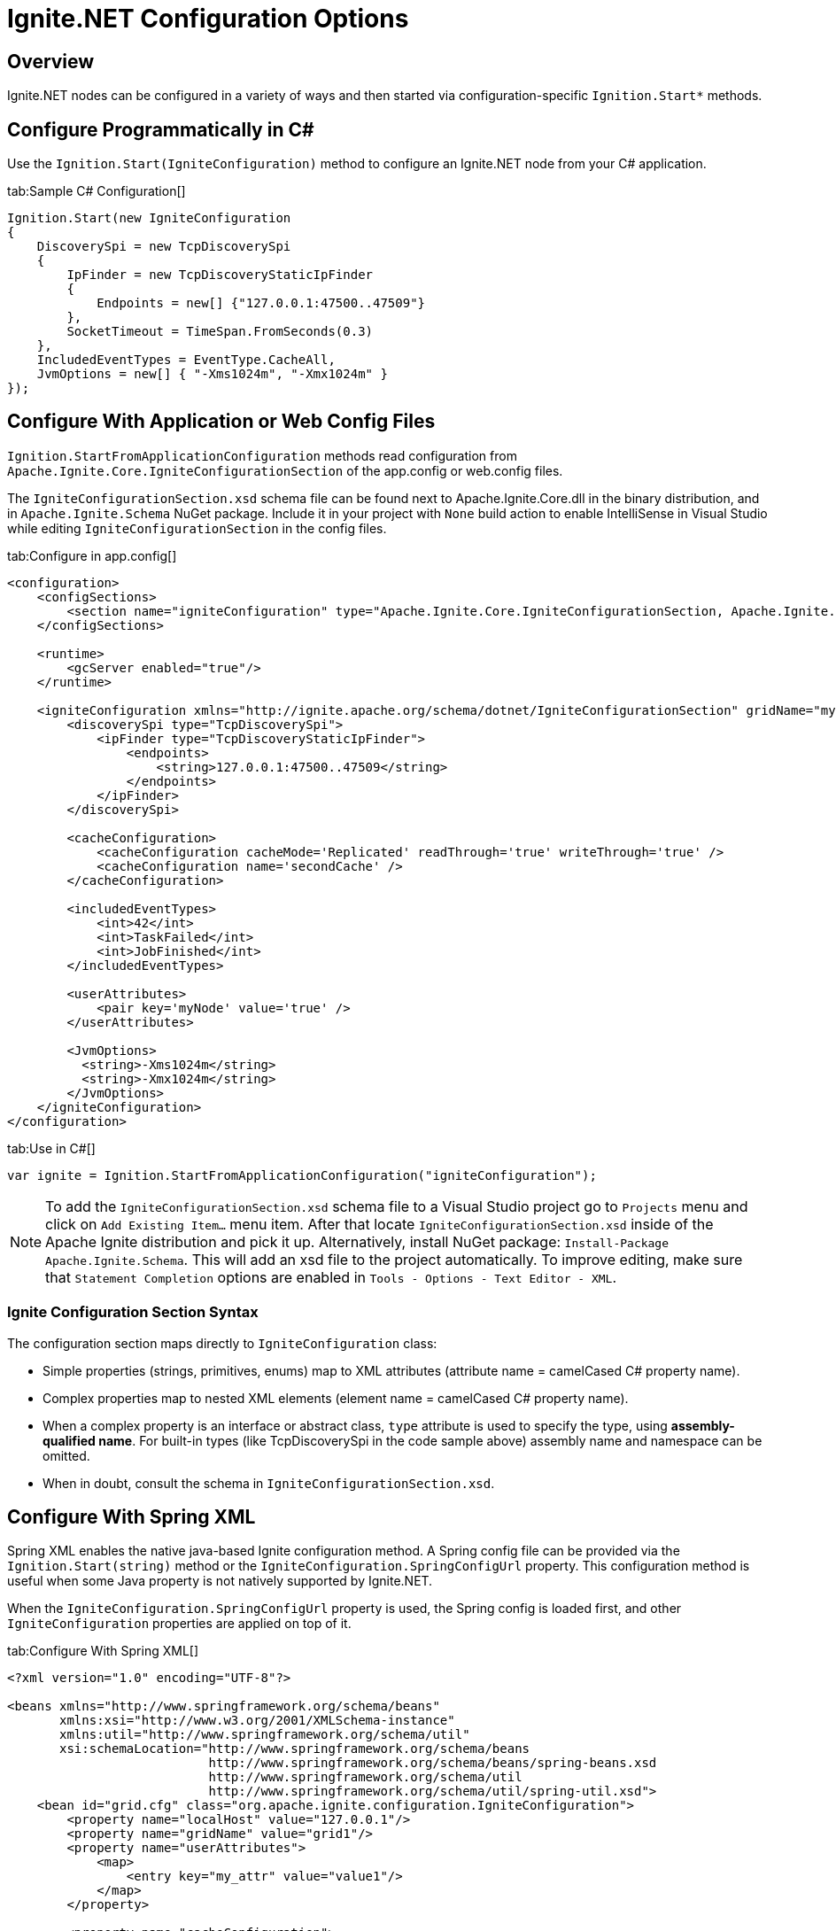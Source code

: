 // Licensed to the Apache Software Foundation (ASF) under one or more
// contributor license agreements.  See the NOTICE file distributed with
// this work for additional information regarding copyright ownership.
// The ASF licenses this file to You under the Apache License, Version 2.0
// (the "License"); you may not use this file except in compliance with
// the License.  You may obtain a copy of the License at
//
// http://www.apache.org/licenses/LICENSE-2.0
//
// Unless required by applicable law or agreed to in writing, software
// distributed under the License is distributed on an "AS IS" BASIS,
// WITHOUT WARRANTIES OR CONDITIONS OF ANY KIND, either express or implied.
// See the License for the specific language governing permissions and
// limitations under the License.
= Ignite.NET Configuration Options

== Overview

Ignite.NET nodes can be configured in a variety of ways and then started via configuration-specific `Ignition.Start*` methods.

== Configure Programmatically in C#

Use the `Ignition.Start(IgniteConfiguration)` method to configure an Ignite.NET node from your C# application.

[tabs]
--
tab:Sample C# Configuration[]
[source,csharp]
----
Ignition.Start(new IgniteConfiguration
{
    DiscoverySpi = new TcpDiscoverySpi
    {
        IpFinder = new TcpDiscoveryStaticIpFinder
        {
            Endpoints = new[] {"127.0.0.1:47500..47509"}
        },
        SocketTimeout = TimeSpan.FromSeconds(0.3)
    },
    IncludedEventTypes = EventType.CacheAll,
    JvmOptions = new[] { "-Xms1024m", "-Xmx1024m" }
});
----
--

== Configure With Application or Web Config Files

`Ignition.StartFromApplicationConfiguration` methods read configuration from `Apache.Ignite.Core.IgniteConfigurationSection`
of the app.config or web.config files.

The `IgniteConfigurationSection.xsd` schema file can be found next to Apache.Ignite.Core.dll in the binary distribution,
and in `Apache.Ignite.Schema` NuGet package. Include it in your project with `None` build action to enable IntelliSense
in Visual Studio while editing `IgniteConfigurationSection` in the config files.

[tabs]
--
tab:Configure in app.config[]
[source,xml]
----
<configuration>
    <configSections>
        <section name="igniteConfiguration" type="Apache.Ignite.Core.IgniteConfigurationSection, Apache.Ignite.Core" />
    </configSections>

    <runtime>
        <gcServer enabled="true"/>
    </runtime>

    <igniteConfiguration xmlns="http://ignite.apache.org/schema/dotnet/IgniteConfigurationSection" gridName="myGrid1">
        <discoverySpi type="TcpDiscoverySpi">
            <ipFinder type="TcpDiscoveryStaticIpFinder">
                <endpoints>
                    <string>127.0.0.1:47500..47509</string>
                </endpoints>
            </ipFinder>
        </discoverySpi>

        <cacheConfiguration>
            <cacheConfiguration cacheMode='Replicated' readThrough='true' writeThrough='true' />
            <cacheConfiguration name='secondCache' />
        </cacheConfiguration>

        <includedEventTypes>
            <int>42</int>
            <int>TaskFailed</int>
            <int>JobFinished</int>
        </includedEventTypes>

        <userAttributes>
            <pair key='myNode' value='true' />
        </userAttributes>

        <JvmOptions>
          <string>-Xms1024m</string>
          <string>-Xmx1024m</string>
        </JvmOptions>
    </igniteConfiguration>
</configuration>
----
tab:Use in C#[]
[source,csharp]
----
var ignite = Ignition.StartFromApplicationConfiguration("igniteConfiguration");
----
--

[NOTE]
====
[discrete]
To add the `IgniteConfigurationSection.xsd` schema file to a Visual Studio project go to `Projects` menu and click on
`Add Existing Item...` menu item. After that locate `IgniteConfigurationSection.xsd` inside of the Apache Ignite distribution
and pick it up. Alternatively, install NuGet package: `Install-Package Apache.Ignite.Schema`. This will add an xsd file to
the project automatically. To improve editing, make sure that `Statement Completion` options are enabled in
`Tools - Options - Text Editor - XML`.
====

=== Ignite Configuration Section Syntax

The configuration section maps directly to `IgniteConfiguration` class:

* Simple properties (strings, primitives, enums) map to XML attributes (attribute name = camelCased C# property name).
* Complex properties map to nested XML elements (element name = camelCased C# property name).
* When a complex property is an interface or abstract class, `type` attribute is used to specify the type, using *assembly-qualified name*. For built-in types (like TcpDiscoverySpi in the code sample above) assembly name and namespace can be omitted.
* When in doubt, consult the schema in `IgniteConfigurationSection.xsd`.

== Configure With Spring XML

Spring XML enables the native java-based Ignite configuration method. A Spring config file can be provided via
the `Ignition.Start(string)` method or the `IgniteConfiguration.SpringConfigUrl` property. This configuration method
is useful when some Java property is not natively supported by Ignite.NET.

When the `IgniteConfiguration.SpringConfigUrl` property is used, the Spring config is loaded first, and other
`IgniteConfiguration` properties are applied on top of it.

[tabs]
--
tab:Configure With Spring XML[]
[source,xml]
----
<?xml version="1.0" encoding="UTF-8"?>

<beans xmlns="http://www.springframework.org/schema/beans"
       xmlns:xsi="http://www.w3.org/2001/XMLSchema-instance"
       xmlns:util="http://www.springframework.org/schema/util"
       xsi:schemaLocation="http://www.springframework.org/schema/beans
                           http://www.springframework.org/schema/beans/spring-beans.xsd
                           http://www.springframework.org/schema/util
                           http://www.springframework.org/schema/util/spring-util.xsd">
    <bean id="grid.cfg" class="org.apache.ignite.configuration.IgniteConfiguration">
        <property name="localHost" value="127.0.0.1"/>
        <property name="gridName" value="grid1"/>
        <property name="userAttributes">
            <map>
                <entry key="my_attr" value="value1"/>
            </map>
        </property>

        <property name="cacheConfiguration">
            <list>
                <bean class="org.apache.ignite.configuration.CacheConfiguration">
                    <property name="name" value="cache1"/>
                    <property name="startSize" value="10"/>
                </bean>
            </list>
        </property>

        <property name="discoverySpi">
            <bean class="org.apache.ignite.spi.discovery.tcp.TcpDiscoverySpi">
                <property name="ipFinder">
                    <bean class="org.apache.ignite.spi.discovery.tcp.ipfinder.vm.TcpDiscoveryVmIpFinder">
                        <property name="addresses">
                            <list>
                                <value>127.0.0.1:47500..47509</value>
                            </list>
                        </property>
                    </bean>
                </property>
                <property name="socketTimeout" value="300" />
            </bean>
        </property>
    </bean>
</beans>
----
tab:Use in C#[]
[source,csharp]
----
var ignite = Ignition.Start("spring-config.xml");
----
--

